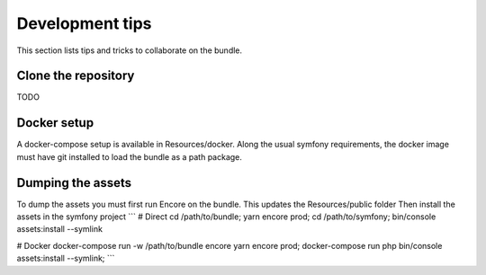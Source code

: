 Development tips
================
This section lists tips and tricks to collaborate on the bundle.

Clone the repository
--------------------
TODO

Docker setup
------------
A docker-compose setup is available in Resources/docker.
Along the usual symfony requirements, the docker image must have git installed
to load the bundle as a path package.

Dumping the assets
------------------
To dump the assets you must first run Encore on the bundle. This updates the Resources/public folder
Then install the assets in the symfony project
```
# Direct
cd /path/to/bundle; yarn encore prod; cd /path/to/symfony; bin/console assets:install --symlink

# Docker
docker-compose run -w /path/to/bundle encore yarn encore prod;
docker-compose run php bin/console assets:install --symlink;
```

